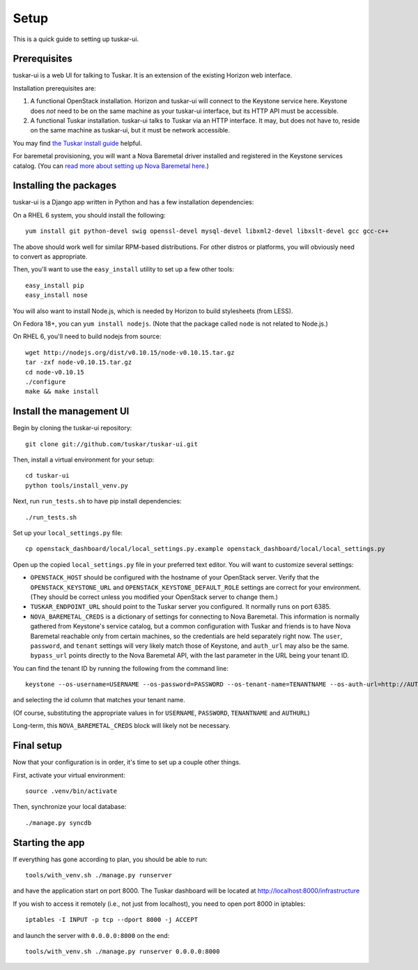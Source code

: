 Setup
=====

This is a quick guide to setting up tuskar-ui.

Prerequisites
-------------

tuskar-ui is a web UI for talking to Tuskar. It is an extension of the
existing Horizon web interface.

Installation prerequisites are:

1. A functional OpenStack installation. Horizon and tuskar-ui will
   connect to the Keystone service here. Keystone does *not* need to be
   on the same machine as your tuskar-ui interface, but its HTTP API
   must be accessible.
2. A functional Tuskar installation. tuskar-ui talks to Tuskar via an
   HTTP interface. It may, but does not have to, reside on the same
   machine as tuskar-ui, but it must be network accessible.

You may find
`the Tuskar install guide <https://github.com/tuskar/tuskar/blob/master/INSTALL.rst>`_
helpful.

For baremetal provisioning, you will want a Nova Baremetal driver
installed and registered in the Keystone services catalog. (You can
`read more about setting up Nova Baremetal here <https://wiki.openstack.org/wiki/Baremetal>`_.)

Installing the packages
-----------------------

tuskar-ui is a Django app written in Python and has a few installation
dependencies:

On a RHEL 6 system, you should install the following:

::

    yum install git python-devel swig openssl-devel mysql-devel libxml2-devel libxslt-devel gcc gcc-c++

The above should work well for similar RPM-based distributions. For
other distros or platforms, you will obviously need to convert as
appropriate.

Then, you'll want to use the ``easy_install`` utility to set up a few
other tools:

::

    easy_install pip
    easy_install nose

You will also want to install Node.js, which is needed by Horizon to
build stylesheets (from LESS).

On Fedora 18+, you can ``yum install nodejs``. (Note that the package
called ``node`` is not related to Node.js.)

On RHEL 6, you'll need to build nodejs from source:

::

    wget http://nodejs.org/dist/v0.10.15/node-v0.10.15.tar.gz
    tar -zxf node-v0.10.15.tar.gz
    cd node-v0.10.15
    ./configure
    make && make install

Install the management UI
-------------------------

Begin by cloning the tuskar-ui repository:

::

    git clone git://github.com/tuskar/tuskar-ui.git

Then, install a virtual environment for your setup:

::

    cd tuskar-ui
    python tools/install_venv.py

Next, run ``run_tests.sh`` to have pip install dependencies:

::

    ./run_tests.sh

Set up your ``local_settings.py`` file:

::

    cp openstack_dashboard/local/local_settings.py.example openstack_dashboard/local/local_settings.py

Open up the copied ``local_settings.py`` file in your preferred text
editor. You will want to customize several settings:

-  ``OPENSTACK_HOST`` should be configured with the hostname of your
   OpenStack server. Verify that the ``OPENSTACK_KEYSTONE_URL`` and
   ``OPENSTACK_KEYSTONE_DEFAULT_ROLE`` settings are correct for your
   environment. (They should be correct unless you modified your
   OpenStack server to change them.)
-  ``TUSKAR_ENDPOINT_URL`` should point to the Tuskar server you
   configured. It normally runs on port 6385.
-  ``NOVA_BAREMETAL_CREDS`` is a dictionary of settings for connecting
   to Nova Baremetal. This information is normally gathered from
   Keystone's service catalog, but a common configuration with Tuskar
   and friends is to have Nova Baremetal reachable only from certain
   machines, so the credentials are held separately right now. The
   ``user``, ``password``, and ``tenant`` settings will very likely
   match those of Keystone, and ``auth_url`` may also be the same.
   ``bypass_url`` points directly to the Nova Baremetal API, with the
   last parameter in the URL being your tenant ID.

You can find the tenant ID by running the following from the command
line:

::

    keystone --os-username=USERNAME --os-password=PASSWORD --os-tenant-name=TENANTNAME --os-auth-url=http://AUTHURL:5000/v2.0/ tenant-list

and selecting the id column that matches your tenant name.

(Of course, substituting the appropriate values in for ``USERNAME``,
``PASSWORD``, ``TENANTNAME`` and ``AUTHURL``)

Long-term, this ``NOVA_BAREMETAL_CREDS`` block will likely not be
necessary.

Final setup
-----------

Now that your configuration is in order, it's time to set up a couple
other things.

First, activate your virtual environment:

::

    source .venv/bin/activate

Then, synchronize your local database:

::

    ./manage.py syncdb

Starting the app
----------------

If everything has gone according to plan, you should be able to run:

::

    tools/with_venv.sh ./manage.py runserver

and have the application start on port 8000. The Tuskar dashboard will
be located at http://localhost:8000/infrastructure

If you wish to access it remotely (i.e., not just from localhost), you
need to open port 8000 in iptables:

::

    iptables -I INPUT -p tcp --dport 8000 -j ACCEPT

and launch the server with ``0.0.0.0:8000`` on the end:

::

    tools/with_venv.sh ./manage.py runserver 0.0.0.0:8000

